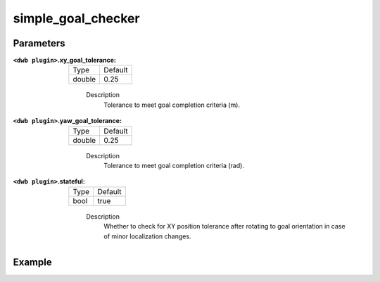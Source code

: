 .. _configuring_dwb_simple_goal_checker_plugin:

simple_goal_checker
===================

Parameters
**********

:``<dwb plugin>``.xy_goal_tolerance:

  ====== =======
  Type   Default
  ------ -------
  double 0.25
  ====== =======
    
    Description
        Tolerance to meet goal completion criteria (m).

:``<dwb plugin>``.yaw_goal_tolerance:

  ====== =======
  Type   Default
  ------ -------
  double 0.25
  ====== =======
    
    Description
        Tolerance to meet goal completion criteria (rad).

:``<dwb plugin>``.stateful:

  ==== =======
  Type Default
  ---- -------
  bool true 
  ==== =======
    
    Description
        Whether to check for XY position tolerance after rotating to goal orientation in case of minor localization changes.

Example
*******

.. code-block:: yaml